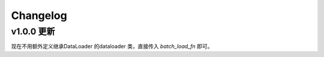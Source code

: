 .. _changelog:

Changelog
====

v1.0.0 更新
----

现在不用额外定义继承DataLoader 的dataloader 类，直接传入 `batch_load_fn` 即可。

.. code-block:: python
   :linenos:

   async def friend_batch_load_fn(names):
      mock_db = {
            'tangkikodo': ['tom', 'jerry'],
            'john': ['mike', 'wallace'],
            'trump': ['sam', 'jim'],
            'sally': ['sindy', 'lydia'],
      }
      result = []
      for name in names:
         friends = mock_db.get(name, [])
         friends = [Friend(name=f) for f in friends]
         result.append(friends)
      return result

   class Friend(BaseModel):
      name: str

   class User(BaseModel):
      name: str
      age: int
      
      friends: List[Friend] = []
      def resolve_friends(self, loader=LoaderDepend(friend_batch_load_fn)):
         return loader.load(self.name)

   async def main():
      users = [
         User(name="tangkikodo", age=19),
         User(name='john', age=21),
      ]
      users = await Resolver().resolve(users)
      print(users)

   asyncio.run(main())

